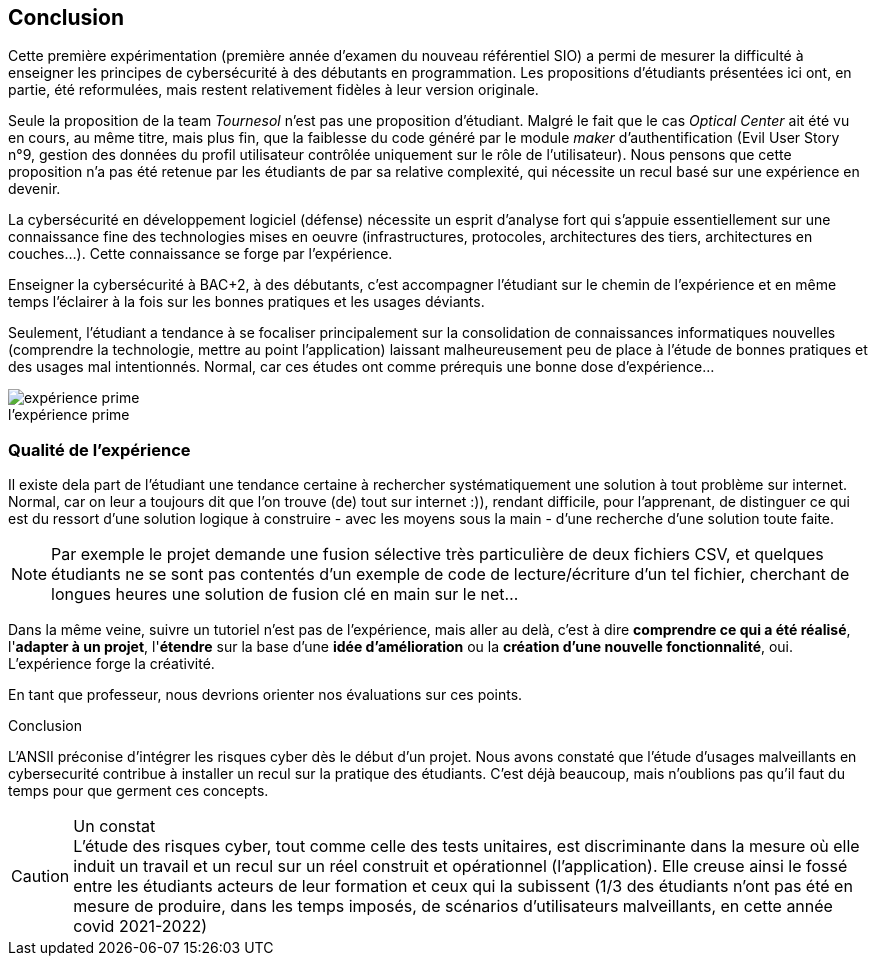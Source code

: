 ifndef::imagesdir[]
:imagesdir: images
endif::[]

== Conclusion

Cette première expérimentation (première année d'examen du nouveau référentiel SIO) a permi de mesurer la difficulté à enseigner les principes de cybersécurité à des débutants en programmation. Les propositions d'étudiants présentées ici ont, en partie, été reformulées, mais restent relativement fidèles à leur version originale. 

Seule la proposition de la team _Tournesol_ n'est pas une proposition d'étudiant. Malgré le fait que le cas _Optical Center_ ait été vu en cours, au même titre, mais plus fin, que la faiblesse du code généré par le module _maker_ d'authentification (Evil User Story n°9, gestion des données du profil utilisateur contrôlée uniquement sur le rôle de l'utilisateur). Nous pensons que cette proposition n'a pas été retenue par les étudiants de par sa relative complexité, qui nécessite un recul basé sur une expérience en devenir. 

La cybersécurité en développement logiciel (défense) nécessite un esprit d'analyse fort qui s'appuie essentiellement sur une connaissance fine des technologies mises en oeuvre (infrastructures, protocoles, architectures des tiers, architectures en couches...). Cette connaissance se forge par l'expérience. 

Enseigner la cybersécurité à BAC+2, à des débutants, c'est accompagner l'étudiant sur le chemin de l'expérience et en même temps l'éclairer à la fois sur les bonnes pratiques et les usages déviants.

Seulement, l'étudiant a tendance à se focaliser principalement sur la consolidation de connaissances informatiques nouvelles (comprendre la technologie, mettre au point l'application) laissant malheureusement peu de place à l'étude de bonnes pratiques et des usages mal intentionnés. Normal, car ces études ont comme prérequis une bonne dose d'expérience...



.Expérience 
image::etudiant-apprentissage.jpg[caption="",title="l'expérience prime",alt="expérience prime"]

=== Qualité de l'expérience

Il existe dela part de l'étudiant une tendance certaine à rechercher systématiquement une solution à tout problème sur internet. Normal, car on leur a toujours dit que l'on trouve (de) tout sur internet :)), rendant difficile, pour l'apprenant, de distinguer ce qui est du ressort d'une solution logique à construire - avec les moyens sous la main - d'une recherche d'une solution toute faite. 

NOTE: Par exemple le projet demande une fusion sélective très particulière de deux fichiers CSV, et quelques étudiants ne se sont pas contentés d'un exemple de code de lecture/écriture d'un tel fichier, cherchant de longues heures une solution de fusion clé en main sur le net...

Dans la même veine, suivre un tutoriel n'est pas de l'expérience, mais aller au delà, c'est à dire *comprendre ce qui a été réalisé*, l'*adapter à un projet*, l'*étendre* sur la base d'une *idée d'amélioration* ou la *création d'une nouvelle fonctionnalité*, oui. L'expérience forge la créativité.

En tant que professeur, nous devrions orienter nos évaluations sur ces points.

[sidebar]
.Conclusion
--
L'ANSII préconise d'intégrer les risques cyber dès le début d'un projet. Nous avons constaté que l'étude d'usages malveillants en cybersecurité contribue à installer un recul sur la pratique des étudiants. C'est déjà beaucoup, mais n'oublions pas qu'il faut du temps pour que germent ces concepts.
--


.Un constat
CAUTION: L'étude des risques cyber, tout comme celle des tests unitaires, est discriminante dans la mesure où elle induit un travail et un recul sur un réel construit et opérationnel (l'application). Elle creuse ainsi le fossé entre les étudiants acteurs de leur formation et ceux qui la subissent (1/3 des étudiants n'ont pas été en mesure de produire, dans les temps imposés, de scénarios d'utilisateurs malveillants, en cette année covid 2021-2022)

